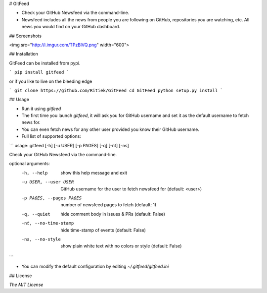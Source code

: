 # GitFeed

- Check your GitHub Newsfeed via the command-line.

- Newsfeed includes all the news from people you are following on GitHub, repositories you are watching, etc. All news you would find on your GitHub dashboard.

## Screenshots

<img src="http://i.imgur.com/TPzBlVQ.png" width="600">

## Installation

GitFeed can be installed from pypi.

```
pip install gitfeed
```

or if you like to live on the bleeding edge

```
git clone https://github.com/Ritiek/GitFeed
cd GitFeed
python setup.py install
```

## Usage

- Run it using `gitfeed`

- The first time you launch `gitfeed`, it will ask you for GitHub username and set it as the default username to fetch news for.

- You can even fetch news for any other user provided you know their GitHub username.

- Full list of supported options:

```
usage: gitfeed [-h] [-u USER] [-p PAGES] [-q] [-nt] [-ns]

Check your GitHub Newsfeed via the command-line.

optional arguments:
  -h, --help            show this help message and exit
  -u USER, --user USER  GitHub username for the user to fetch newsfeed for
                        (default: <user>)
  -p PAGES, --pages PAGES
                        number of newsfeed pages to fetch (default: 1)
  -q, --quiet           hide comment body in issues & PRs (default: False)
  -nt, --no-time-stamp  hide time-stamp of events (default: False)
  -ns, --no-style       show plain white text with no colors or style
                        (default: False)
```

- You can modify the default configuration by editing `~/.gitfeed/gitfeed.ini`

## License

`The MIT License`
